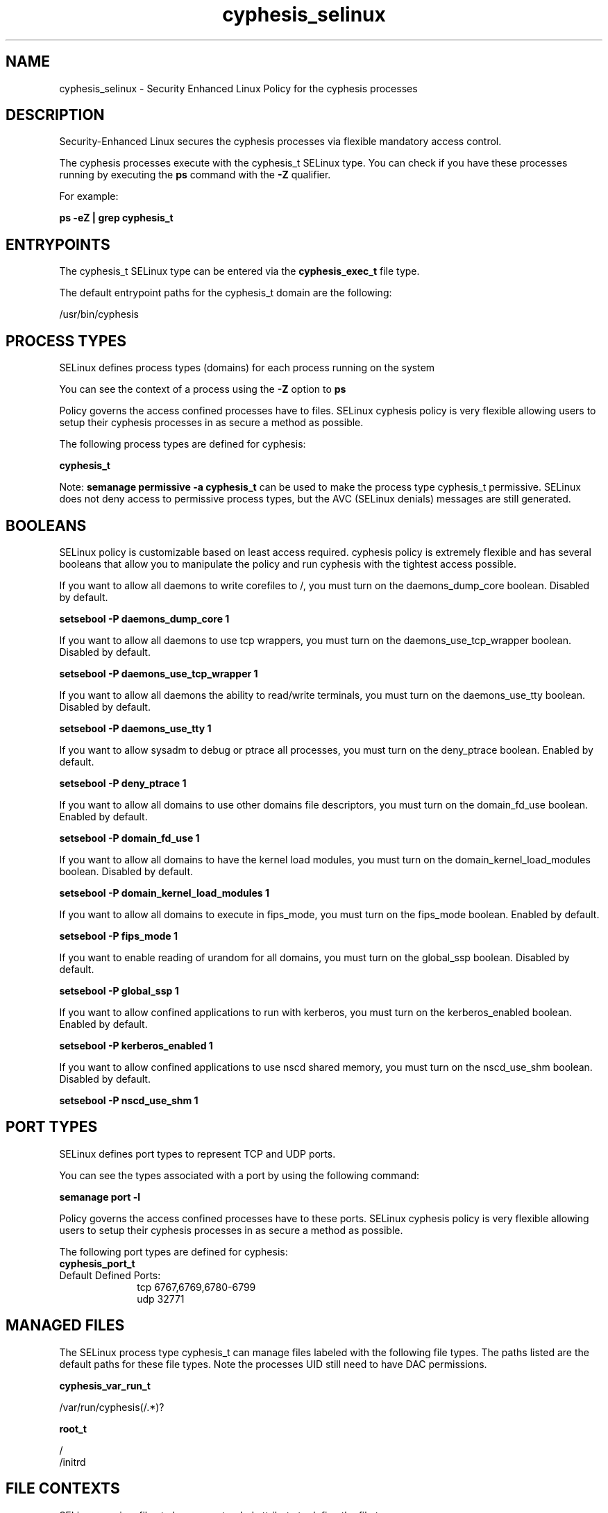 .TH  "cyphesis_selinux"  "8"  "13-01-16" "cyphesis" "SELinux Policy documentation for cyphesis"
.SH "NAME"
cyphesis_selinux \- Security Enhanced Linux Policy for the cyphesis processes
.SH "DESCRIPTION"

Security-Enhanced Linux secures the cyphesis processes via flexible mandatory access control.

The cyphesis processes execute with the cyphesis_t SELinux type. You can check if you have these processes running by executing the \fBps\fP command with the \fB\-Z\fP qualifier.

For example:

.B ps -eZ | grep cyphesis_t


.SH "ENTRYPOINTS"

The cyphesis_t SELinux type can be entered via the \fBcyphesis_exec_t\fP file type.

The default entrypoint paths for the cyphesis_t domain are the following:

/usr/bin/cyphesis
.SH PROCESS TYPES
SELinux defines process types (domains) for each process running on the system
.PP
You can see the context of a process using the \fB\-Z\fP option to \fBps\bP
.PP
Policy governs the access confined processes have to files.
SELinux cyphesis policy is very flexible allowing users to setup their cyphesis processes in as secure a method as possible.
.PP
The following process types are defined for cyphesis:

.EX
.B cyphesis_t
.EE
.PP
Note:
.B semanage permissive -a cyphesis_t
can be used to make the process type cyphesis_t permissive. SELinux does not deny access to permissive process types, but the AVC (SELinux denials) messages are still generated.

.SH BOOLEANS
SELinux policy is customizable based on least access required.  cyphesis policy is extremely flexible and has several booleans that allow you to manipulate the policy and run cyphesis with the tightest access possible.


.PP
If you want to allow all daemons to write corefiles to /, you must turn on the daemons_dump_core boolean. Disabled by default.

.EX
.B setsebool -P daemons_dump_core 1

.EE

.PP
If you want to allow all daemons to use tcp wrappers, you must turn on the daemons_use_tcp_wrapper boolean. Disabled by default.

.EX
.B setsebool -P daemons_use_tcp_wrapper 1

.EE

.PP
If you want to allow all daemons the ability to read/write terminals, you must turn on the daemons_use_tty boolean. Disabled by default.

.EX
.B setsebool -P daemons_use_tty 1

.EE

.PP
If you want to allow sysadm to debug or ptrace all processes, you must turn on the deny_ptrace boolean. Enabled by default.

.EX
.B setsebool -P deny_ptrace 1

.EE

.PP
If you want to allow all domains to use other domains file descriptors, you must turn on the domain_fd_use boolean. Enabled by default.

.EX
.B setsebool -P domain_fd_use 1

.EE

.PP
If you want to allow all domains to have the kernel load modules, you must turn on the domain_kernel_load_modules boolean. Disabled by default.

.EX
.B setsebool -P domain_kernel_load_modules 1

.EE

.PP
If you want to allow all domains to execute in fips_mode, you must turn on the fips_mode boolean. Enabled by default.

.EX
.B setsebool -P fips_mode 1

.EE

.PP
If you want to enable reading of urandom for all domains, you must turn on the global_ssp boolean. Disabled by default.

.EX
.B setsebool -P global_ssp 1

.EE

.PP
If you want to allow confined applications to run with kerberos, you must turn on the kerberos_enabled boolean. Enabled by default.

.EX
.B setsebool -P kerberos_enabled 1

.EE

.PP
If you want to allow confined applications to use nscd shared memory, you must turn on the nscd_use_shm boolean. Disabled by default.

.EX
.B setsebool -P nscd_use_shm 1

.EE

.SH PORT TYPES
SELinux defines port types to represent TCP and UDP ports.
.PP
You can see the types associated with a port by using the following command:

.B semanage port -l

.PP
Policy governs the access confined processes have to these ports.
SELinux cyphesis policy is very flexible allowing users to setup their cyphesis processes in as secure a method as possible.
.PP
The following port types are defined for cyphesis:

.EX
.TP 5
.B cyphesis_port_t
.TP 10
.EE


Default Defined Ports:
tcp 6767,6769,6780-6799
.EE
udp 32771
.EE
.SH "MANAGED FILES"

The SELinux process type cyphesis_t can manage files labeled with the following file types.  The paths listed are the default paths for these file types.  Note the processes UID still need to have DAC permissions.

.br
.B cyphesis_var_run_t

	/var/run/cyphesis(/.*)?
.br

.br
.B root_t

	/
.br
	/initrd
.br

.SH FILE CONTEXTS
SELinux requires files to have an extended attribute to define the file type.
.PP
You can see the context of a file using the \fB\-Z\fP option to \fBls\bP
.PP
Policy governs the access confined processes have to these files.
SELinux cyphesis policy is very flexible allowing users to setup their cyphesis processes in as secure a method as possible.
.PP

.PP
.B STANDARD FILE CONTEXT

SELinux defines the file context types for the cyphesis, if you wanted to
store files with these types in a diffent paths, you need to execute the semanage command to sepecify alternate labeling and then use restorecon to put the labels on disk.

.B semanage fcontext -a -t cyphesis_exec_t '/srv/cyphesis/content(/.*)?'
.br
.B restorecon -R -v /srv/mycyphesis_content

Note: SELinux often uses regular expressions to specify labels that match multiple files.

.I The following file types are defined for cyphesis:


.EX
.PP
.B cyphesis_exec_t
.EE

- Set files with the cyphesis_exec_t type, if you want to transition an executable to the cyphesis_t domain.


.EX
.PP
.B cyphesis_initrc_exec_t
.EE

- Set files with the cyphesis_initrc_exec_t type, if you want to transition an executable to the cyphesis_initrc_t domain.


.EX
.PP
.B cyphesis_log_t
.EE

- Set files with the cyphesis_log_t type, if you want to treat the data as cyphesis log data, usually stored under the /var/log directory.


.EX
.PP
.B cyphesis_tmp_t
.EE

- Set files with the cyphesis_tmp_t type, if you want to store cyphesis temporary files in the /tmp directories.


.EX
.PP
.B cyphesis_var_run_t
.EE

- Set files with the cyphesis_var_run_t type, if you want to store the cyphesis files under the /run or /var/run directory.


.PP
Note: File context can be temporarily modified with the chcon command.  If you want to permanently change the file context you need to use the
.B semanage fcontext
command.  This will modify the SELinux labeling database.  You will need to use
.B restorecon
to apply the labels.

.SH "COMMANDS"
.B semanage fcontext
can also be used to manipulate default file context mappings.
.PP
.B semanage permissive
can also be used to manipulate whether or not a process type is permissive.
.PP
.B semanage module
can also be used to enable/disable/install/remove policy modules.

.B semanage port
can also be used to manipulate the port definitions

.B semanage boolean
can also be used to manipulate the booleans

.PP
.B system-config-selinux
is a GUI tool available to customize SELinux policy settings.

.SH AUTHOR
This manual page was auto-generated using
.B "sepolicy manpage"
by Dan Walsh.

.SH "SEE ALSO"
selinux(8), cyphesis(8), semanage(8), restorecon(8), chcon(1), sepolicy(8)
, setsebool(8)